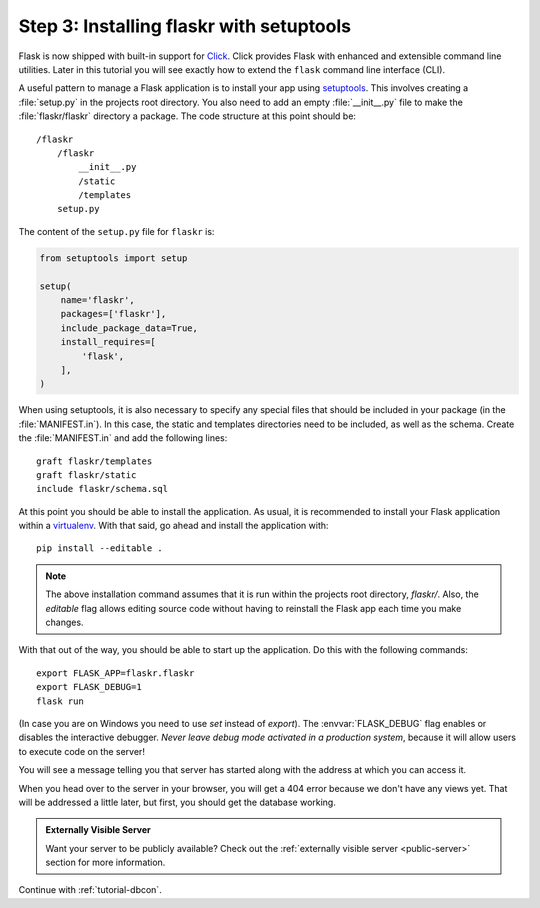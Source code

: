 .. _tutorial-setuptools:

Step 3: Installing flaskr with setuptools
=========================================

Flask is now shipped with built-in support for `Click`_.  Click provides
Flask with enhanced and extensible command line utilities.  Later in this
tutorial you will see exactly how to extend the ``flask`` command line
interface (CLI).

A useful pattern to manage a Flask application is to install your app
using `setuptools`_.  This involves creating a :file:`setup.py`
in the projects root directory.  You also need to add an empty
:file:`__init__.py` file to make the :file:`flaskr/flaskr` directory
a package.  The code structure at this point should be::

    /flaskr
        /flaskr
            __init__.py
            /static
            /templates
        setup.py

The content of the ``setup.py`` file for ``flaskr`` is:

.. sourcecode:: python

    from setuptools import setup

    setup(
        name='flaskr',
        packages=['flaskr'],
        include_package_data=True,
        install_requires=[
            'flask',
        ],
    )

When using setuptools, it is also necessary to specify any special files
that should be included in your package (in the :file:`MANIFEST.in`).
In this case, the static and templates directories need to be included,
as well as the schema. Create the :file:`MANIFEST.in` and add the
following lines::

    graft flaskr/templates
    graft flaskr/static
    include flaskr/schema.sql

At this point you should be able to install the application.  As usual, it
is recommended to install your Flask application within a `virtualenv`_.
With that said, go ahead and install the application with::

    pip install --editable .

.. note:: The above installation command assumes that it is run within the
    projects root directory, `flaskr/`.  Also, the `editable` flag allows
    editing source code without having to reinstall the Flask app each time
    you make changes.

With that out of the way, you should be able to start up the application.
Do this with the following commands::

    export FLASK_APP=flaskr.flaskr
    export FLASK_DEBUG=1
    flask run

(In case you are on Windows you need to use `set` instead of `export`).
The :envvar:`FLASK_DEBUG` flag enables or disables the interactive debugger.
*Never leave debug mode activated in a production system*, because it will
allow users to execute code on the server!

You will see a message telling you that server has started along with
the address at which you can access it.

When you head over to the server in your browser, you will get a 404 error
because we don't have any views yet.  That will be addressed a little later,
but first, you should get the database working.

.. admonition:: Externally Visible Server

   Want your server to be publicly available?  Check out the
   :ref:`externally visible server <public-server>` section for more
   information.

Continue with :ref:`tutorial-dbcon`.

.. _Click: http://click.pocoo.org
.. _setuptools: https://setuptools.readthedocs.io
.. _virtualenv: https://virtualenv.pypa.io
